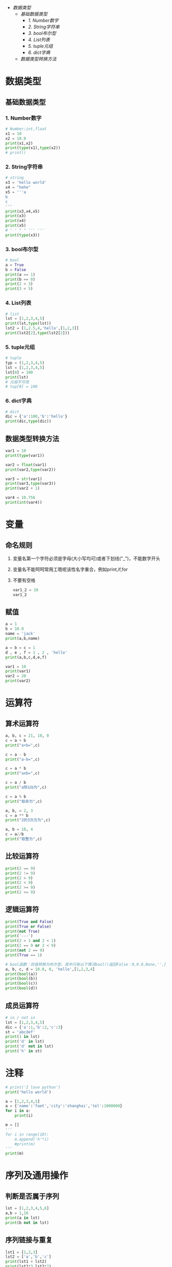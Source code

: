 #+OPTIONS: toc: nil
- [[数据类型]]
  - [[基础数据类型]]
    - [[1. Number数字]]
    - [[2. String字符串]]
    - [[3. bool布尔型]]
    - [[4. List列表]]
    - [[5. tuple元组]]
    - [[6. dict字典]]
  - [[数据类型转换方法]]

* 数据类型
** 基础数据类型
*** 1. Number数字
   #+BEGIN_SRC python
     # Number:int,float
     x1 = 10
     x2 = 10.0
     print(x1,x2)
     print(type(x1),type(x2))
     # print()
   #+END_SRC
*** 2. String字符串
   #+BEGIN_SRC python
     # string
     x3 = 'hello world'
     x4 = "hehe"
     x5 = '''a
     b
     c
     '''
     print(x3,x4,x5)
     print(x3)
     print(x4)
     print(x5)
     # ' ' " " ''' '''
     print(type(x3))
   #+END_SRC
*** 3. bool布尔型

   #+BEGIN_SRC python
     # bool
     a = True
     b = False
     print(a == 1)
     print(b == 0)
     print(2 > 3)
     print(3 < 5)
   #+END_SRC
*** 4. List列表

   #+BEGIN_SRC python
     # list
     lst = [1,2,3,4,5]
     print(lst,type(lst))
     lst2 = [1,2.5,4,'hello',[1,2,3]]
     print(lst2[2],type(lst2[2]))
   #+END_SRC
*** 5. tuple元组

   #+BEGIN_SRC python
     # tuple
     typ = (1,2,3,4,5)
     lst = [1,2,3,4,5]
     lst[0] = 100
     print(lst)
     # 元祖不可改
     # tup[0] = 100
   #+END_SRC
*** 6. dict字典

   #+BEGIN_SRC python
     # dict
     dic = {'a':100,'b':'hello'}
     print(dic,type(dic))
   #+END_SRC
** 数据类型转换方法

#+BEGIN_SRC python
  var1 = 10
  print(type(var1))

  var2 = float(var1)
  print(var2,type(var2))

  var3 = str(var1)
  print(var3,type(var3))
  print(var2 + 1)

  var4 = 10.756
  print(int(var4))
#+END_SRC
* 变量
** 命名规则
1. 变量名第一个字符必须是字母(大小写均可)或者下划线("_")，不能数字开头
2. 变量名不能呵呵常用工嗯呢该性名字重合，例如print,if,for
3. 不要有空格

   #+BEGIN_SRC python
     var1_2 = 10
     var1_2
   #+END_SRC
** 赋值

#+BEGIN_SRC python
  a = 1
  b = 10.0
  name = 'jack'
  print(a,b,name)

  a = b = c = 1
  d , e , f = 1 , 2 , 'hello'
  print(a,b,c,d,e,f)

  var1 = 10
  print(var1)
  var2 = 20
  print(var2)
#+END_SRC
* 运算符
** 算术运算符
#+BEGIN_SRC python
  a, b, c = 21, 10, 0
  c = a + b
  print("a+b=",c)

  c = a - b
  print("a-b=",c)

  c = a * b
  print("axb=",c)

  c = a / b
  print("a除以b为",c)

  c = a % b
  print("取余为",c)

  a, b, = 2, 3
  c = a ** b
  print("2的3次方为",c)

  a, b = 10, 4
  c = a//b
  print("取整为",c)
#+END_SRC
** 比较运算符

#+BEGIN_SRC python
  print(2 == 9)
  print(2 != 9)
  print(2 > 9)
  print(2 < 9)
  print(2 >= 9)
  print(2 <= 9)
#+END_SRC
** 逻辑运算符

#+BEGIN_SRC python
  print(True and False)
  print(True or False)
  print(not True)
  print('---')
  print(2 > 1 and 2 < 1)
  print(2 == 9 or 2 < 9)
  print(not 2 == 9)
  print(True == 1)

  # bool函数：将值转换为布尔型，其中只有以下情况bool()返回False：0,0.0,None,'',[],{}
  a, b, c, d = 10.0, 0, 'hello',[1,2,3,4]
  print(bool(a))
  print(bool(b))
  print(bool(c))
  print(bool(d))
#+END_SRC
** 成员运算符

#+BEGIN_SRC python
  # in / not in
  lst = [1,2,3,4,5]
  dic = {'a':1,'b':2,'c':3}
  st = 'abcdef'
  print(1 in lst)
  print('d' in lst)
  print('d' not in lst)
  print('h' in st)
#+END_SRC
* 注释

#+BEGIN_SRC python
  # print('I love python')
  print('hello world')

  a = [1,2,3,4,5]
  a = {'name':'faet','city':'shanghai','tel':1000000}
  for i in a:
      print(i)

  m = []
  '''
  for i in range(10):
      m.append('h'*i)
      #print(m)
  '''
  print(m)
#+END_SRC

* 序列及通用操作
** 判断是否属于序列

#+BEGIN_SRC python
  lst = [1,2,3,4,5,6]
  a,b = 1,10
  print(a in lst)
  print(b not in lst)
#+END_SRC
** 序列链接与重复

#+BEGIN_SRC python
  lst1 = [1,2,3]
  lst2 = ['a','b','c']
  print(lst1 + lst2)
  print(lst1*3,lst2*2)
#+END_SRC
** 下标索引

#+BEGIN_SRC python
  lst = [1,2,3,4,5,6,7,8,9,0]
  print(lst[0],lst[2],lst[9])
  print(lst[-1])
  # print(lst[10])
#+END_SRC
** 切片

#+BEGIN_SRC python
  lst = [1,2,3,4,5,6,7,8,9,0]
  print(lst[2:5])
  print(lst[:5])
  print(lst[4:])
  # 索引5的值 - 倒数第二个值
  print(lst[5:-1])
#+END_SRC
** 步长

#+BEGIN_SRC python
  lst = [1,2,3,4,5,6,7,8,9,0]
  # List[i:j:n]代表:索引i - 索引j，以n为步长
  print[lst[0:5:2]]
  # 以2 为步长，从第一个值开始截取lst数据
  print[lst[::2]]
  # 以2为步长，从第二只开始截取lst数据
#+END_SRC
** 序列的基本内置全局函数

#+BEGIN_SRC python
  lst = [1,2,3,4,5,6,7,8,9,0]
  # 列表元素个数
  print(len(lst))
  # 返回列表的最大值、最小值、求和，这三个函数都只针对数字的list
  print(max(lst),min(lst),sum(lst))
  # .index(obj)方法：从列表中找出某个值第一个匹配项的索引位置
  print(lst.index(3))

  lst1 = [1,1,2,3,4,5,5,5,5,6]
  # .count(obj)方法：计算值的出现次数
  print(lst.count(5))
#+END_SRC
* 列表的list的常用操作
** 列表的特征

#+BEGIN_SRC python
  # 可包含任意类型的对象：数值、字符串、列表等
  lst1 = [1,2,3,'a','b','c',[1,2,3]]

  lst2 = [143,56,894,67,43]
  print(lst2[0],lst2[4],lst2[-1])

  lst3 = [1,2,3]
  # 可随意变换列表长度，相当于随意指定新的列表
  lst3 = lst3 * 3

  # 可嵌套
  lst4 = [1,2,['a','b']]

  lst5 = [100,101,102]
  lst5[0] = 10
  # 可原位改变
  print(lst5)

#+END_SRC
** 列表生成器

#+BEGIN_SRC python
  # range()是生成器，指向了一个范围，生成的都是整数
  # range(5)代表指向了0，1，2，3，4这几个值
  # range(2,5)代表指向了2，3，4这几个值，注意这里不是使用 ：
  # range(0,10,2)代表指向了0，2，4，6，8这几个值，最后的2代表步长
  print(range(5),type(range(5)))

  # 通过list()函数生成列表
  lst = list(range(5))
  print(lst)
#+END_SRC
** 添加元素

#+BEGIN_SRC python :results output
  lst = list(range(10))
  # 生成的是一个新的列表
  print(lst + [1,2,3])
  # 改变的是lst的值
  lst.append('a')
  print(lst)

  a = [1,2,3]
  b = [3,4,5]
  a.append(b)
  print(a)

  m = [1,3,4]
  n = [3,4,5]
  m.extend(n)
  print(m)
#+END_SRC

#+RESULTS:
: [0, 1, 2, 3, 4, 5, 6, 7, 8, 9, 1, 2, 3]
: [0, 1, 2, 3, 4, 5, 6, 7, 8, 9, 'a']
: [1, 2, 3, [3, 4, 5]]
: [1, 3, 4, 3, 4, 5]

** 删除元素

   #+BEGIN_SRC python :results output
     lst = list(range(10))
     print(lst)
     lst.remove(5)

     del lst[2:4]
     print(lst)

     # New in version 3.3 clear() and copy()methods
     # lst.clear() same as del lst[:] and lst[:] = []
     # lst.clear()
     # lst[:] =
     del lst[:]
     print(lst)
   #+END_SRC

   #+RESULTS:
   : [0, 1, 2, 3, 4, 5, 6, 7, 8, 9]
   : [0, 1, 4, 6, 7, 8, 9]
   : []
** 插入元素

#+BEGIN_SRC python :results output
  lst = list(range(10))
  print(lst)
  lst.insert(3,'a')
  print(lst)

  lst.insert(5,[1,2,3])
  print(lst)
#+END_SRC

#+RESULTS:
: [0, 1, 2, 3, 4, 5, 6, 7, 8, 9]
: [0, 1, 2, 'a', 3, 4, 5, 6, 7, 8, 9]
: [0, 1, 2, 'a', 3, [1, 2, 3], 4, 5, 6, 7, 8, 9]
** 复制

#+BEGIN_SRC python :results output
  lst = list(range(10))
  # lst and lst1 point to the same list
  lst1 = lst
  lst1[2] = 'hello'
  print(lst,lst1)

  lst = list(range(10))
  # lst.copy() copy a new list
  lst2 = lst.copy()
  lst2[2] = 'hello'
  print(lst,lst2)
#+END_SRC

#+RESULTS:
: ([0, 1, 'hello', 3, 4, 5, 6, 7, 8, 9], [0, 1, 'hello', 3, 4, 5, 6, 7, 8, 9])
: [0, 1, 2, 3, 4, 5, 6, 7, 8, 9] [0, 1, 'hello', 3, 4, 5, 6, 7, 8, 9]
** 排序

#+BEGIN_SRC python :results output
  lst1 = [12,45,32,98,45,66,3]
  lst2 = ["asd","cxv","ghv"]
  lst3 = ["asd","cxv","bhv"]
  lst1.sort()
  lst2.sort()
  lst3.sort()
  print(lst1)
  print(lst2)
  print(lst3)

  lst1.sort(reverse = True)
  lst2.sort(reverse = True)
  lst3.sort(reverse = True)
  print(lst1)
  print(lst2)
  print(lst3)

  # sorted --> sort and copy
  lst4 = sorted(lst1)
  print(lst1)
  print(lst4)
  lst4.append('hello')
  print(lst4)
#+END_SRC

#+RESULTS:
: [12, 45, 32, 98, 45, 66, 3]
: ['asd', 'cxv', 'ghv']
: ['asd', 'cxv', 'bhv']
: [98, 66, 45, 45, 32, 12, 3]
: ['ghv', 'cxv', 'asd']
: ['cxv', 'bhv', 'asd']
: [98, 66, 45, 45, 32, 12, 3]
: [3, 12, 32, 45, 45, 66, 98]
: [3, 12, 32, 45, 45, 66, 98, 'hello']
* 元祖tuple
不可变的“列表”

#+BEGIN_SRC python :results output
  # -*- coding:utf-8 -*-
  # python2.7写法
  # python3可以省略开头注释

  tup1 = ('physics','chemistry',1997,2000);
  tup2 = (1,2,3,4,5);
  # 可以不加括号
  tup3 = 'a','b','c','d'
  # 元组中只包含一个元素时，需要在元素后添加逗号
  tup4 = (50,)
  # 索引、切片和list一样
  print(tup1,tup3[:2])

  #元组不能单独删除内部元素（不可变性），但可以del语句来删除整个元组
  del tup3
  #print(tup3)

  print(len(tup1))
  print(tup1 + tup2)
  print(tup4 * 3)
  #序列通用函数
  print(max(tup2),min(tup2))

  lst = list(range(10))
  # tuple()函数：将列表转换为元组
  tup5 = tuple(lst)
  print(tup5)
#+END_SRC

#+RESULTS:
: (('physics', 'chemistry', 1997, 2000), ('a', 'b'))
: 4
: ('physics', 'chemistry', 1997, 2000, 1, 2, 3, 4, 5)
: (50, 50, 50)
: (5, 1)
: (0, 1, 2, 3, 4, 5, 6, 7, 8, 9)
* 文本序列str常用操作
** 字符串引号
#+BEGIN_SRC python :results output
  # -*- coding:utf-8 -*-
  # python3可以省略开头注释

  # 字符串引号

  str1 = "abc"
  str2 = 'abc'
  # 双引号单引号无区别，但文本中有引号的时候要相互交替使用
  str3 = 'my name is "fatbird"'
  # 需要多行字符串时候用三引号''' ''' """ """
  str4 = '''hello ! how are you ?
            I`m fine,thank you.'''
  print(str1)
  print(str2)
  print(str3)
  print(str4)
  #+END_SRC

  #+RESULTS:
  : abc
  : abc
  : my name is "fatbird"
  : hello ! how are you ?
  :           I`m fine,thank you.
** 转义字符
#+BEGIN_SRC python :results output
  # -*- coding:utf-8 -*-
  # python3可以省略开头注释

  # 转义字符
  # \' \" 分别输出单引号，双引号
  print('\'','\"')

  # \n 空行
  print('hello\nhow do you do ?')

  # 输出\, 所以文件路径用"/"或者"\\"
  print('\\')
#+END_SRC

#+RESULTS:
: ' "
: hello
: how do you do ?
: \
** 序列通用功能

#+BEGIN_SRC python :results output
  # -*- coding:utf-8 -*-
  # python3可以胜率开头注释

  # 序列通用功能
  # in/not in 判断是否存在
  print('a' in 'abc')
  # 文本连接
  print('我很帅' + '没错')
  # 文本复制
  print('handsome' * 4)

  # 索引、切片、步长
  st = 'abcdefg'
  print(st[2],st[-1])
  print(st[:2])
  print(st[::2])

  # .index()方法
  print(st.index('g'))

  # 计算字符串长度（思考这里能否把逗号换位"+"）
  print('st长度为：',len(st))
#+END_SRC

#+RESULTS:
: True
: 我很帅没错
: handsomehandsomehandsomehandsome
: c g
: ab
: aceg
: 6
: st长度为： 7
** 字符串常用功能

#+BEGIN_SRC python
  # -*- coding:utf-8 -*-
  # python3可以省略开头注释

  # 字符串常用功能
  st = "I`m handsome!"
  st2 = st.replace('handsome','ugly')
  print(st)
  print(st2)
  st = 'hahaha'
  st2 = st.replace('ha','ha',2)
  print(st2)
  # 修改字符串，count要更换几个
  # str.replace(old,new,count)

  st = 'poi01,116.446238,39.940166'
  lst = st.split(',')
  print(lst)

  # str.split(obj)
#+END_SRC
